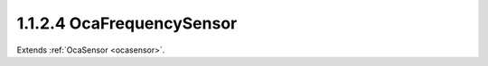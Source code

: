 .. _ocafrequencysensor:

1.1.2.4  OcaFrequencySensor
===========================

Extends :ref:`OcaSensor <ocasensor>`.

.. cpp:class:: OcaFrequencySensor: OcaSensor

    Frequency sensor.

    .. cpp:member:: OcaClassID ClassID

        This property has id ``4.0``.

        Number that uniquely identifies the class. Note that this differs from
        the object number, which identifies the instantiated object. This
        property is an override of the **OcaRoot** property.

    .. cpp:member:: OcaClassVersionNumber ClassVersion

        This property has id ``4.0``.

        Identifies the interface version of the class. Any change to the class
        definition leads to a higher class version. This property is an
        override of the **OcaRoot** property.

    .. cpp:member:: OcaFrequency Reading

        This property has id ``4.0``.

        Frequency value.

    .. cpp:function:: OcaStatus GetReading(OcaFrequency &Reading, OcaFrequency &minReading, OcaFrequency &maxReading)

        This method has id ``4.1``.

        Gets the value and limits of the **Reading** property. The return
        value indicates whether the data was successfully retrieved.

        :param OcaFrequency Reading: Output parameter.
        :param OcaFrequency minReading: Output parameter.
        :param OcaFrequency maxReading: Output parameter.

